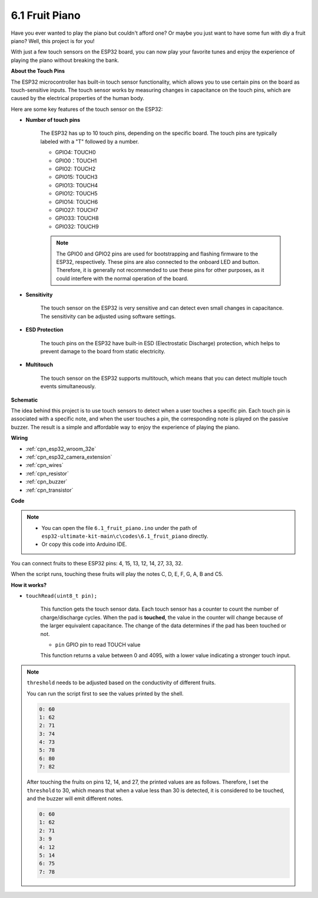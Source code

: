 .. _ar_fruit_piano:

6.1 Fruit Piano
====================

Have you ever wanted to play the piano but couldn't afford one? Or maybe you just want to have some fun with diy a fruit piano? Well, this project is for you! 

With just a few touch sensors on the ESP32 board, you can now play your favorite tunes and enjoy the experience of playing the piano without breaking the bank.


**About the Touch Pins**

The ESP32 microcontroller has built-in touch sensor functionality, which allows you to use certain pins on the board 
as touch-sensitive inputs. The touch sensor works by measuring changes in capacitance on the touch pins, 
which are caused by the electrical properties of the human body.

Here are some key features of the touch sensor on the ESP32:

* **Number of touch pins**

    The ESP32 has up to 10 touch pins, depending on the specific board. The touch pins are typically labeled with a "T" followed by a number.

    * GPIO4: TOUCH0
    * GPIO0：TOUCH1
    * GPIO2: TOUCH2
    * GPIO15: TOUCH3
    * GPIO13: TOUCH4
    * GPIO12: TOUCH5
    * GPIO14: TOUCH6
    * GPIO27: TOUCH7
    * GPIO33: TOUCH8
    * GPIO32: TOUCH9

    .. note::
        The GPIO0 and GPIO2 pins are used for bootstrapping and flashing firmware to the ESP32, respectively. These pins are also connected to the onboard LED and button. Therefore, it is generally not recommended to use these pins for other purposes, as it could interfere with the normal operation of the board.

* **Sensitivity**

    The touch sensor on the ESP32 is very sensitive and can detect even small changes in capacitance. The sensitivity can be adjusted using software settings.

* **ESD Protection**

    The touch pins on the ESP32 have built-in ESD (Electrostatic Discharge) protection, which helps to prevent damage to the board from static electricity.

* **Multitouch**

    The touch sensor on the ESP32 supports multitouch, which means that you can detect multiple touch events simultaneously.


**Schematic**

.. image:: ../../img/circuit/circuit_6.1_fruit_piano.png

The idea behind this project is to use touch sensors to detect when a user touches a specific pin. 
Each touch pin is associated with a specific note, and when the user touches a pin, 
the corresponding note is played on the passive buzzer. 
The result is a simple and affordable way to enjoy the experience of playing the piano.


**Wiring**

.. image:: ../../img/wiring/6.1_fruit_piano_bb.png

* :ref:`cpn_esp32_wroom_32e`
* :ref:`cpn_esp32_camera_extension`
* :ref:`cpn_wires`
* :ref:`cpn_resistor`
* :ref:`cpn_buzzer`
* :ref:`cpn_transistor`

**Code**


.. note::

    * You can open the file ``6.1_fruit_piano.ino`` under the path of ``esp32-ultimate-kit-main\c\codes\6.1_fruit_piano`` directly.
    * Or copy this code into Arduino IDE.

.. raw:: html

    <iframe src=https://create.arduino.cc/editor/sunfounder01/3e06ce6c-268a-4fdc-99d0-6d74f68265e2/preview?embed style="height:510px;width:100%;margin:10px 0" frameborder=0></iframe>
    

You can connect fruits to these ESP32 pins: 4, 15, 13, 12, 14, 27, 33, 32.

When the script runs, touching these fruits will play the notes C, D, E, F, G, A, B and C5.

**How it works?**

* ``touchRead(uint8_t pin);``

    This function gets the touch sensor data. Each touch sensor has a counter to count the number of charge/discharge cycles. 
    When the pad is **touched**, the value in the counter will change because of the larger equivalent capacitance. 
    The change of the data determines if the pad has been touched or not.

    * ``pin`` GPIO pin to read TOUCH value

    This function returns a value between 0 and 4095, with a lower value indicating a stronger touch input.

.. note::
    ``threshold`` needs to be adjusted based on the conductivity of different fruits. 
    
    You can run the script first to see the values printed by the shell.

    .. code-block::

      0: 60
      1: 62
      2: 71
      3: 74
      4: 73
      5: 78
      6: 80
      7: 82


    After touching the fruits on pins 12, 14, and 27, the printed values are as follows. Therefore, I set the ``threshold`` to 30, which means that when a value less than 30 is detected, it is considered to be touched, and the buzzer will emit different notes.
    
    .. code-block::

      0: 60
      1: 62
      2: 71
      3: 9
      4: 12
      5: 14
      6: 75
      7: 78

